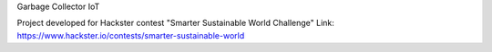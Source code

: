 Garbage Collector IoT

Project developed for Hackster contest "Smarter Sustainable World Challenge"
Link: https://www.hackster.io/contests/smarter-sustainable-world
